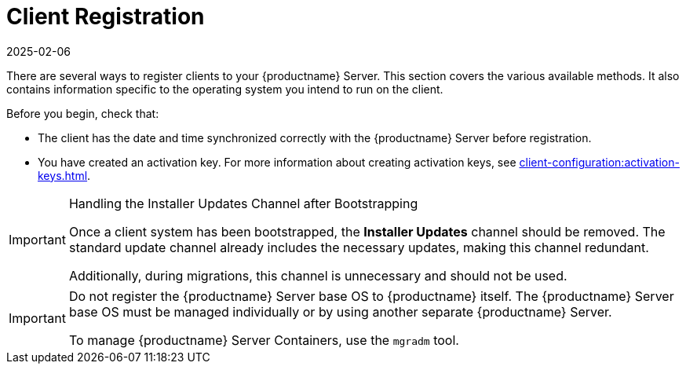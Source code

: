 [[registration-overview]]
= Client Registration
:description: Learn how to register clients to your Server using various methods and configuration options specific to your Client's operating system.
:revdate: 2025-02-06
:page-revdate: {revdate}

There are several ways to register clients to your {productname} Server.
This section covers the various available methods.
It also contains information specific to the operating system you intend to run on the client.

Before you begin, check that:

* The client has the date and time synchronized correctly with the {productname} Server before registration.
* You have created an activation key.
  For more information about creating activation keys, see xref:client-configuration:activation-keys.adoc[].


.Handling the Installer Updates Channel after Bootstrapping
[IMPORTANT]
====
Once a client system has been bootstrapped, the **Installer Updates** channel should be removed. 
The standard update channel already includes the necessary updates, making this channel redundant.

Additionally, during migrations, this channel is unnecessary and should not be used.
====


[IMPORTANT]
====
Do not register the {productname} Server base OS to {productname} itself.
The {productname} Server base OS must be managed individually or by using another separate {productname} Server.

To manage {productname} Server Containers, use the [literal]``mgradm`` tool.

====

ifeval::[{mlm-content} == true]


[IMPORTANT]
====
After migrating from an older version of {productname} to a newer version, we strongly recommend re-generating the bootstrap scripts before onboarding new systems to prevent any potential issues.
====

endif::[]